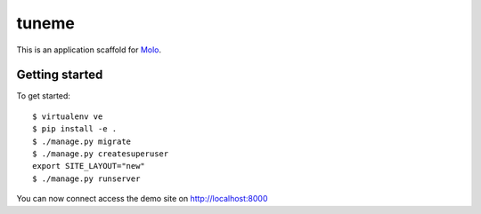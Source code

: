 tuneme
======

This is an application scaffold for Molo_.

Getting started
---------------

To get started::

    $ virtualenv ve
    $ pip install -e .
    $ ./manage.py migrate
    $ ./manage.py createsuperuser
    export SITE_LAYOUT="new"
    $ ./manage.py runserver

You can now connect access the demo site on http://localhost:8000


.. _Molo: https://molo.readthedocs.org
